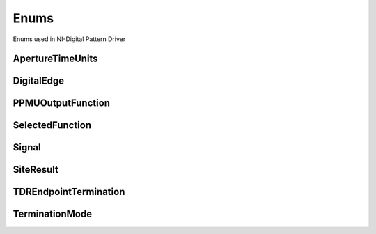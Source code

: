 Enums
=====

Enums used in NI-Digital Pattern Driver

.. py:currentmodule:: nidigital


ApertureTimeUnits
-----------------

.. py:class:: ApertureTimeUnits

    .. py:attribute:: ApertureTimeUnits.SECONDS



DigitalEdge
-----------

.. py:class:: DigitalEdge

    .. py:attribute:: DigitalEdge.RISING



    .. py:attribute:: DigitalEdge.FALLING



PPMUOutputFunction
------------------

.. py:class:: PPMUOutputFunction

    .. py:attribute:: PPMUOutputFunction.VOLTAGE



    .. py:attribute:: PPMUOutputFunction.CURRENT



SelectedFunction
----------------

.. py:class:: SelectedFunction

    .. py:attribute:: SelectedFunction.DIGITAL



    .. py:attribute:: SelectedFunction.PPMU



    .. py:attribute:: SelectedFunction.OFF



    .. py:attribute:: SelectedFunction.DISCONNECT



Signal
------

.. py:class:: Signal

    .. py:attribute:: Signal.START_TRIGGER



    .. py:attribute:: Signal.CONDITIONAL_JUMP_TRIGGER



    .. py:attribute:: Signal.PATTERN_OPCODE_EVENT



    .. py:attribute:: Signal.REF_CLOCK



SiteResult
----------

.. py:class:: SiteResult

    .. py:attribute:: SiteResult.PASS_FAIL



    .. py:attribute:: SiteResult.CAPTURE_WAVEFORM



TDREndpointTermination
----------------------

.. py:class:: TDREndpointTermination

    .. py:attribute:: TDREndpointTermination.OPEN



    .. py:attribute:: TDREndpointTermination.SHORT_TO_GROUND



TerminationMode
---------------

.. py:class:: TerminationMode

    .. py:attribute:: TerminationMode.ACTIVE_LOAD



    .. py:attribute:: TerminationMode.VTERM



    .. py:attribute:: TerminationMode.HIGH_Z





